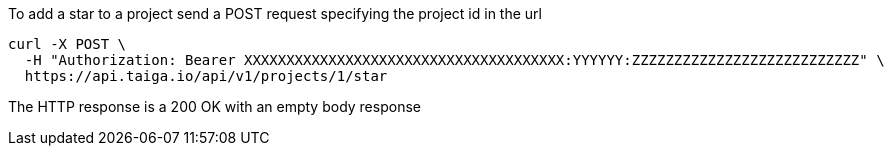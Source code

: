 To add a star to a project send a POST request specifying the project id in the url

[source,bash]
----
curl -X POST \
  -H "Authorization: Bearer XXXXXXXXXXXXXXXXXXXXXXXXXXXXXXXXXXXXXX:YYYYYY:ZZZZZZZZZZZZZZZZZZZZZZZZZZZ" \
  https://api.taiga.io/api/v1/projects/1/star
----

The HTTP response is a 200 OK with an empty body response
